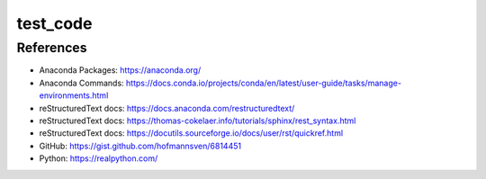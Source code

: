 #########
test_code
#########

References
##########
* Anaconda Packages: https://anaconda.org/
* Anaconda Commands: https://docs.conda.io/projects/conda/en/latest/user-guide/tasks/manage-environments.html
* reStructuredText docs: https://docs.anaconda.com/restructuredtext/ 
* reStructuredText docs: https://thomas-cokelaer.info/tutorials/sphinx/rest_syntax.html
* reStructuredText docs: https://docutils.sourceforge.io/docs/user/rst/quickref.html
* GitHub: https://gist.github.com/hofmannsven/6814451
* Python: https://realpython.com/


